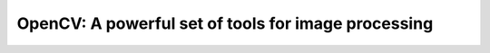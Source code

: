 OpenCV: A powerful set of tools for image processing
####################################################

